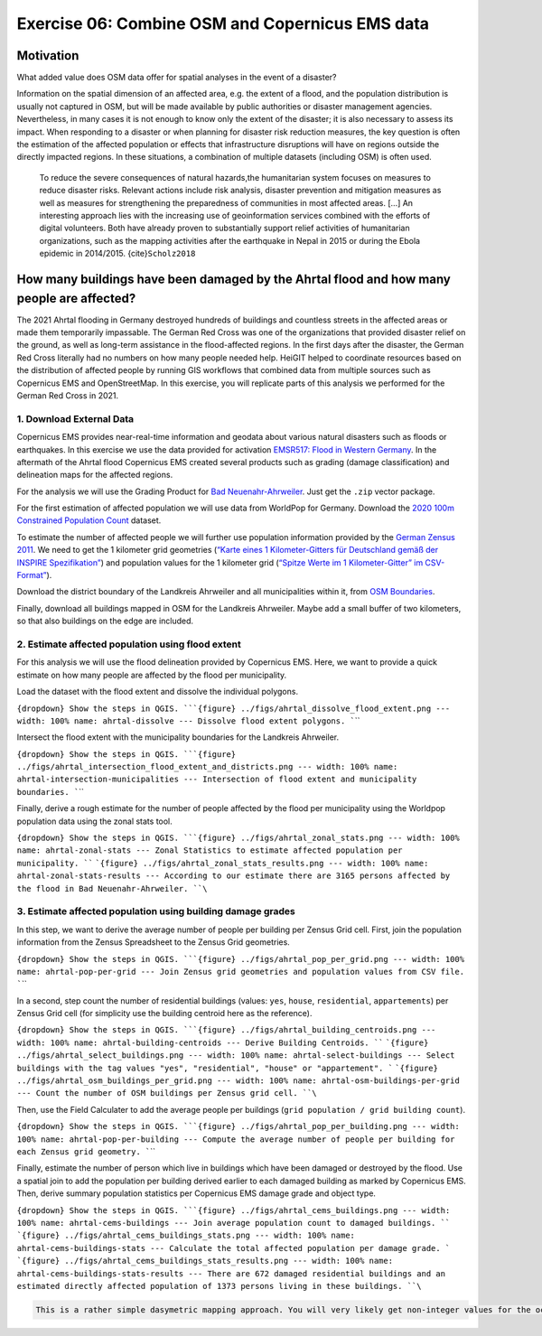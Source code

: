 Exercise 06: Combine OSM and Copernicus EMS data
================================================

Motivation
----------

What added value does OSM data offer for spatial analyses in the event
of a disaster?

Information on the spatial dimension of an affected area, e.g. the
extent of a flood, and the population distribution is usually not
captured in OSM, but will be made available by public authorities or
disaster management agencies. Nevertheless, in many cases it is not
enough to know only the extent of the disaster; it is also necessary to
assess its impact. When responding to a disaster or when planning for
disaster risk reduction measures, the key question is often the
estimation of the affected population or effects that infrastructure
disruptions will have on regions outside the directly impacted regions.
In these situations, a combination of multiple datasets (including OSM)
is often used.

   To reduce the severe consequences of natural hazards,the humanitarian
   system focuses on measures to reduce disaster risks. Relevant actions
   include risk analysis, disaster prevention and mitigation measures as
   well as measures for strengthening the preparedness of communities in
   most affected areas. […] An interesting approach lies with the
   increasing use of geoinformation services combined with the efforts
   of digital volunteers. Both have already proven to substantially
   support relief activities of humanitarian organizations, such as the
   mapping activities after the earthquake in Nepal in 2015 or during
   the Ebola epidemic in 2014/2015. {cite}\ ``Scholz2018``

How many buildings have been damaged by the Ahrtal flood and how many people are affected?
------------------------------------------------------------------------------------------

The 2021 Ahrtal flooding in Germany destroyed hundreds of buildings and
countless streets in the affected areas or made them temporarily
impassable. The German Red Cross was one of the organizations that
provided disaster relief on the ground, as well as long-term assistance
in the flood-affected regions. In the first days after the disaster, the
German Red Cross literally had no numbers on how many people needed
help. HeiGIT helped to coordinate resources based on the distribution of
affected people by running GIS workflows that combined data from
multiple sources such as Copernicus EMS and OpenStreetMap. In this
exercise, you will replicate parts of this analysis we performed for the
German Red Cross in 2021.

1. Download External Data
~~~~~~~~~~~~~~~~~~~~~~~~~

Copernicus EMS provides near-real-time information and geodata about
various natural disasters such as floods or earthquakes. In this
exercise we use the data provided for activation `EMSR517: Flood in
Western
Germany <https://emergency.copernicus.eu/mapping/list-of-components/EMSR517>`__.
In the aftermath of the Ahrtal flood Copernicus EMS created several
products such as grading (damage classification) and delineation maps
for the affected regions.

For the analysis we will use the Grading Product for `Bad
Neuenahr-Ahrweiler <https://emergency.copernicus.eu/mapping/ems-product-component/EMSR517_AOI15_GRA_PRODUCT_r1_VECTORS/1>`__.
Just get the ``.zip`` vector package.

For the first estimation of affected population we will use data from
WorldPop for Germany. Download the `2020 100m Constrained Population
Count <https://hub.worldpop.org/geodata/summary?id=49789>`__ dataset.

To estimate the number of affected people we will further use population
information provided by the `German Zensus
2011 <https://www.zensus2011.de/DE/Home/Aktuelles/DemografischeGrunddaten.html>`__.
We need to get the 1 kilometer grid geometries (`“Karte eines 1
Kilometer-Gitters für Deutschland gemäß der INSPIRE
Spezifikation” <https://www.zensus2011.de/SharedDocs/Downloads/DE/Shapefile/Inspire.zip;jsessionid=2FE7B738498407473E4F468706851C00.live301?__blob=publicationFile&v=2>`__)
and population values for the 1 kilometer grid (`“Spitze Werte im 1
Kilometer-Gitter” im
CSV-Format” <https://www.zensus2011.de/SharedDocs/Downloads/DE/Pressemitteilung/DemografischeGrunddaten/csv_Zensusatlas_spitze_Werte_1km_Gitter.zip?__blob=publicationFile&v=2>`__).

Download the district boundary of the Landkreis Ahrweiler and all
municipalities within it, from `OSM
Boundaries <https://osm-boundaries.com/>`__.

Finally, download all buildings mapped in OSM for the Landkreis
Ahrweiler. Maybe add a small buffer of two kilometers, so that also
buildings on the edge are included.

2. Estimate affected population using flood extent
~~~~~~~~~~~~~~~~~~~~~~~~~~~~~~~~~~~~~~~~~~~~~~~~~~

For this analysis we will use the flood delineation provided by
Copernicus EMS. Here, we want to provide a quick estimate on how many
people are affected by the flood per municipality.

Load the dataset with the flood extent and dissolve the individual
polygons.

:literal:`{dropdown} Show the steps in QGIS. ```{figure} ../figs/ahrtal_dissolve_flood_extent.png --- width: 100% name: ahrtal-dissolve --- Dissolve flood extent polygons. ``\``

Intersect the flood extent with the municipality boundaries for the
Landkreis Ahrweiler.

:literal:`{dropdown} Show the steps in QGIS. ```{figure} ../figs/ahrtal_intersection_flood_extent_and_districts.png --- width: 100% name: ahrtal-intersection-municipalities --- Intersection of flood extent and municipality boundaries. ``\``

Finally, derive a rough estimate for the number of people affected by
the flood per municipality using the Worldpop population data using the
zonal stats tool.

:literal:`{dropdown} Show the steps in QGIS. ```{figure} ../figs/ahrtal_zonal_stats.png --- width: 100% name: ahrtal-zonal-stats --- Zonal Statistics to estimate affected population per municipality. ``` ```{figure} ../figs/ahrtal_zonal_stats_results.png --- width: 100% name: ahrtal-zonal-stats-results --- According to our estimate there are 3165 persons affected by the flood in Bad Neuenahr-Ahrweiler. ``\``

3. Estimate affected population using building damage grades
~~~~~~~~~~~~~~~~~~~~~~~~~~~~~~~~~~~~~~~~~~~~~~~~~~~~~~~~~~~~

In this step, we want to derive the average number of people per
building per Zensus Grid cell. First, join the population information
from the Zensus Spreadsheet to the Zensus Grid geometries.

:literal:`{dropdown} Show the steps in QGIS. ```{figure} ../figs/ahrtal_pop_per_grid.png --- width: 100% name: ahrtal-pop-per-grid --- Join Zensus grid geometries and population values from CSV file. ``\``

In a second, step count the number of residential buildings (values:
``yes``, ``house``, ``residential``, ``appartements``) per Zensus Grid
cell (for simplicity use the building centroid here as the reference).

:literal:`{dropdown} Show the steps in QGIS. ```{figure} ../figs/ahrtal_building_centroids.png --- width: 100% name: ahrtal-building-centroids --- Derive Building Centroids. ``` ```{figure} ../figs/ahrtal_select_buildings.png --- width: 100% name: ahrtal-select-buildings --- Select buildings with the tag values "yes", "residential", "house" or "appartement". ``` ```{figure} ../figs/ahrtal_osm_buildings_per_grid.png --- width: 100% name: ahrtal-osm-buildings-per-grid --- Count the number of OSM buildings per Zensus grid cell. ``\``

Then, use the Field Calculater to add the average people per buildings
(``grid population / grid building count``).

:literal:`{dropdown} Show the steps in QGIS. ```{figure} ../figs/ahrtal_pop_per_building.png --- width: 100% name: ahrtal-pop-per-building --- Compute the average number of people per building for each Zensus grid geometry. ``\``

Finally, estimate the number of person which live in buildings which
have been damaged or destroyed by the flood. Use a spatial join to add
the population per building derived earlier to each damaged building as
marked by Copernicus EMS. Then, derive summary population statistics per
Copernicus EMS damage grade and object type.

:literal:`{dropdown} Show the steps in QGIS. ```{figure} ../figs/ahrtal_cems_buildings.png --- width: 100% name: ahrtal-cems-buildings --- Join average population count to damaged buildings. ``` ```{figure} ../figs/ahrtal_cems_buildings_stats.png --- width: 100% name: ahrtal-cems-buildings-stats --- Calculate the total affected population per damage grade. ``` ```{figure} ../figs/ahrtal_cems_buildings_stats_results.png --- width: 100% name: ahrtal-cems-buildings-stats-results --- There are 672 damaged residential buildings and an estimated directly affected population of 1373 persons living in these buildings. ``\``

.. code:: {note}

   This is a rather simple dasymetric mapping approach. You will very likely get non-integer values for the occupation per building, but let's work with these numbers for now.
